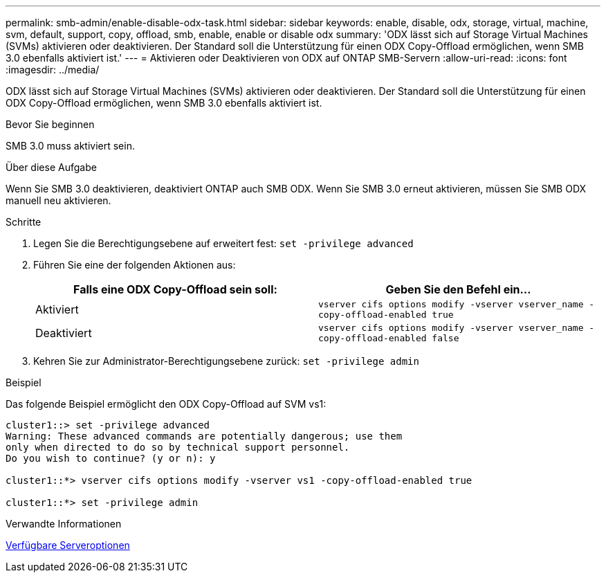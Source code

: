 ---
permalink: smb-admin/enable-disable-odx-task.html 
sidebar: sidebar 
keywords: enable, disable, odx, storage, virtual, machine, svm, default, support, copy, offload, smb, enable, enable or disable odx 
summary: 'ODX lässt sich auf Storage Virtual Machines (SVMs) aktivieren oder deaktivieren. Der Standard soll die Unterstützung für einen ODX Copy-Offload ermöglichen, wenn SMB 3.0 ebenfalls aktiviert ist.' 
---
= Aktivieren oder Deaktivieren von ODX auf ONTAP SMB-Servern
:allow-uri-read: 
:icons: font
:imagesdir: ../media/


[role="lead"]
ODX lässt sich auf Storage Virtual Machines (SVMs) aktivieren oder deaktivieren. Der Standard soll die Unterstützung für einen ODX Copy-Offload ermöglichen, wenn SMB 3.0 ebenfalls aktiviert ist.

.Bevor Sie beginnen
SMB 3.0 muss aktiviert sein.

.Über diese Aufgabe
Wenn Sie SMB 3.0 deaktivieren, deaktiviert ONTAP auch SMB ODX. Wenn Sie SMB 3.0 erneut aktivieren, müssen Sie SMB ODX manuell neu aktivieren.

.Schritte
. Legen Sie die Berechtigungsebene auf erweitert fest: `set -privilege advanced`
. Führen Sie eine der folgenden Aktionen aus:
+
|===
| Falls eine ODX Copy-Offload sein soll: | Geben Sie den Befehl ein... 


 a| 
Aktiviert
 a| 
`vserver cifs options modify -vserver vserver_name -copy-offload-enabled true`



 a| 
Deaktiviert
 a| 
`vserver cifs options modify -vserver vserver_name -copy-offload-enabled false`

|===
. Kehren Sie zur Administrator-Berechtigungsebene zurück: `set -privilege admin`


.Beispiel
Das folgende Beispiel ermöglicht den ODX Copy-Offload auf SVM vs1:

[listing]
----
cluster1::> set -privilege advanced
Warning: These advanced commands are potentially dangerous; use them
only when directed to do so by technical support personnel.
Do you wish to continue? (y or n): y

cluster1::*> vserver cifs options modify -vserver vs1 -copy-offload-enabled true

cluster1::*> set -privilege admin
----
.Verwandte Informationen
xref:server-options-reference.adoc[Verfügbare Serveroptionen]
